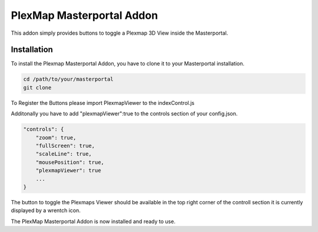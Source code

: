 =====
PlexMap Masterportal Addon
=====

This addon simply provides buttons to toggle a Plexmap 3D View inside the Masterportal.


Installation
============

To install the Plexmap Masterportal Addon, you have to clone it to your Masterportal installation.

.. code-block:: console

    cd /path/to/your/masterportal
    git clone 

To Register the Buttons please import PlexmapViewer to the indexControl.js 

.. code-block:: console
    import PlexmapViewer from "../../../addons/plexMapViewer/components/PlexmapViewer.vue";

    ....

    state: {
        componentMap: {
            plexmapViewer : PlexmapViewer,
            attributions: AttributionsItem,
            backForward: BackForward,
            freeze: FreezeScreen,
            fullScreen: FullScreen,
            ...
        }
    }

Additonally you have to add "plexmapViewer":true to the controls section of your config.json.

.. code-block:: console

    "controls": {
        "zoom": true,
        "fullScreen": true,
        "scaleLine": true,
        "mousePosition": true,
        "plexmapViewer": true
        ...
    }

The button to toggle the Plexmaps Viewer should be available in the top right corner 
of the controll section it is currently displayed by a wrentch icon.

The PlexMap Masterportal Addon is now installed and ready to use.